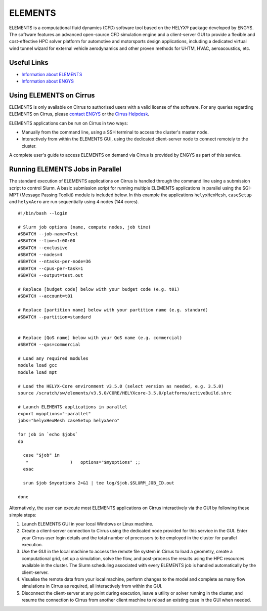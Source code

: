 ELEMENTS
========

ELEMENTS is a computational fluid dynamics (CFD) software tool based on the
HELYX® package developed by ENGYS. The software features an advanced open-source
CFD simulation engine and a client-server GUI to provide a flexible and
cost-effective HPC solver platform for automotive and motorsports design
applications, including a dedicated virtual wind tunnel wizard for external
vehicle aerodynamics and other proven methods for UHTM, HVAC, aeroacoustics,
etc.

Useful Links
------------

* `Information about ELEMENTS <https://engys.com/products/elements>`_
* `Information about ENGYS <https://engys.com/about-us>`_

Using ELEMENTS on Cirrus
------------------------

ELEMENTS is only available on Cirrus to authorised users with a valid license of
the software. For any queries regarding ELEMENTS on Cirrus, please 
`contact ENGYS <https://engys.com/contact-us>`_ or the 
`Cirrus Helpdesk <mailto:support@cirrus.ac.uk>`_.

ELEMENTS applications can be run on Cirrus in two ways:

* Manually from the command line, using a SSH terminal to access the cluster's
  master node.
* Interactively from within the ELEMENTS GUI, using the dedicated client-server
  node to connect remotely to the cluster.

A complete user's guide to access ELEMENTS on demand via Cirrus is provided by
ENGYS as part of this service.

Running ELEMENTS Jobs in Parallel
---------------------------------

The standard execution of ELEMENTS applications on Cirrus is handled through the
command line using a submission script to control Slurm. A basic submission
script for running multiple ELEMENTS applications in parallel using the SGI-MPT
(Message Passing Toolkit) module is included below. In this example the
applications ``helyxHexMesh``, ``caseSetup`` and ``helyxAero`` are run
sequentially using 4 nodes (144 cores).

::

  #!/bin/bash --login

  # Slurm job options (name, compute nodes, job time)
  #SBATCH --job-name=Test
  #SBATCH --time=1:00:00
  #SBATCH --exclusive
  #SBATCH --nodes=4
  #SBATCH --ntasks-per-node=36
  #SBATCH --cpus-per-task=1
  #SBATCH --output=test.out

  # Replace [budget code] below with your budget code (e.g. t01)
  #SBATCH --account=t01

  # Replace [partition name] below with your partition name (e.g. standard)
  #SBATCH --partition=standard


  # Replace [QoS name] below with your QoS name (e.g. commercial)
  #SBATCH --qos=commercial

  # Load any required modules
  module load gcc
  module load mpt

  # Load the HELYX-Core environment v3.5.0 (select version as needed, e.g. 3.5.0)
  source /scratch/sw/elements/v3.5.0/CORE/HELYXcore-3.5.0/platforms/activeBuild.shrc

  # Launch ELEMENTS applications in parallel
  export myoptions="-parallel"
  jobs="helyxHexMesh caseSetup helyxAero"

  for job in `echo $jobs`
  do

    case "$job" in
     *                )   options="$myoptions" ;;
    esac

    srun $job $myoptions 2>&1 | tee log/$job.$SLURM_JOB_ID.out

  done


Alternatively, the user can execute most ELEMENTS applications on Cirrus
interactively via the GUI by following these simple steps:

1. Launch ELEMENTS GUI in your local Windows or Linux machine.
2. Create a client-server connection to Cirrus using the dedicated node provided
   for this service in the GUI. Enter your Cirrus user login details and the
   total number of processors to be employed in the cluster for parallel 
   execution.
3. Use the GUI in the local machine to access the remote file system in Cirrus
   to load a geometry, create a computational grid, set up a simulation, solve
   the flow, and post-process the results using the HPC resources available in
   the cluster. The Slurm scheduling associated with every ELEMENTS job is
   handled automatically by the client-server.
4. Visualise the remote data from your local machine, perform changes to the
   model and complete as many flow simulations in Cirrus as required, all
   interactively from within the GUI.
5. Disconnect the client-server at any point during execution, leave a utility
   or solver running in the cluster, and resume the connection to Cirrus from
   another client machine to reload an existing case in the GUI when needed.
